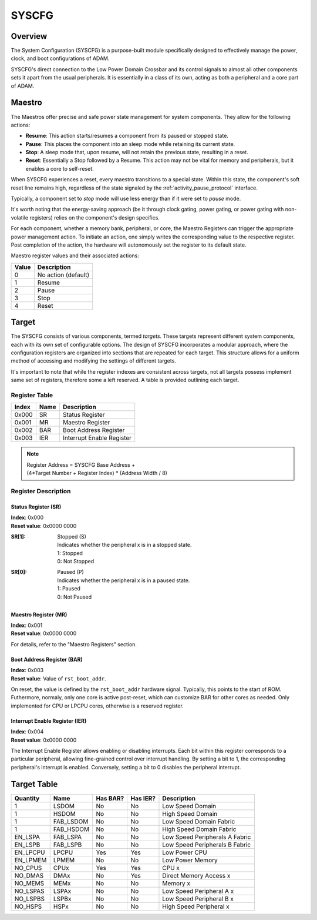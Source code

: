 ======
SYSCFG
======

Overview
========
The System Configuration (SYSCFG) is a purpose-built module specifically
designed to effectively manage the power, clock, and boot configurations of
ADAM.

SYSCFG's direct connection to the Low Power Domain Crossbar and its control
signals to almost all other components sets it apart from the usual
peripherals.
It is essentially in a class of its own, acting as both a peripheral and a
core part of ADAM.

.. _maestro:

Maestro
=======

The Maestros offer precise and safe power state management for system
components.
They allow for the following actions:

- **Resume**: This action starts/resumes a component from its paused or
  stopped state.

- **Pause**: This places the component into an sleep mode while retaining its
  current state.

- **Stop**: A sleep mode that, upon resume, will not retain the previous state,
  resulting in a reset.

- **Reset**: Essentially a Stop followed by a Resume. This action may not be
  vital for memory and peripherals, but it enables a core to self-reset.

When SYSCFG experiences a reset, every maestro transitions to a special state.
Within this state, the component's soft reset line remains high, regardless of
the state signaled by the :ref:`activity_pause_protocol` interface.

Typically, a component set to *stop* mode will use less energy than if it were
set to *pause* mode.

It's worth noting that the energy-saving approach (be it through clock gating,
power gating, or power gating with non-volatile registers) relies on the
component's design specifics.

For each component, whether a memory bank, peripheral, or core, the Maestro
Registers can trigger the appropriate power management action.
To initiate an action, one simply writes the corresponding value to the
respective register.
Post completion of the action, the hardware will autonomously set the register
to its default state.

Maestro register values and their associated actions:

+-------+---------------------+
| Value | Description         |
+=======+=====================+
| 0     | No action (default) |
+-------+---------------------+
| 1     | Resume              |
+-------+---------------------+
| 2     | Pause               |
+-------+---------------------+
| 3     | Stop                |
+-------+---------------------+
| 4     | Reset               |
+-------+---------------------+

Target
======

The SYSCFG consists of various components, termed *targets*.
These targets represent different system components, each with its own set of
configurable options.
The design of SYSCFG incorporates a modular approach, where the configuration
registers are organized into sections that are repeated for each target.
This structure allows for a uniform method of accessing and modifying the
settings of different targets.

It's important to note that while the register indexes are consistent across
targets, not all targets possess implement same set of registers, therefore
some a left reserved.
A table is provided outlining each target.


Register Table
--------------

+------------+------+---------------------------+
| Index      | Name | Description               |
+============+======+===========================+
| 0x000      | SR   | Status Register           |
+------------+------+---------------------------+
| 0x001      | MR   | Maestro Register          |
+------------+------+---------------------------+
| 0x002      | BAR  | Boot Address Register     |
+------------+------+---------------------------+
| 0x003      | IER  | Interrupt Enable Register |
+------------+------+---------------------------+

.. note::

  | Register Address = SYSCFG Base Address +
  | (4*Target Number + Register Index) * (Address Width / 8)

Register Description
--------------------

Status Register (SR)
~~~~~~~~~~~~~~~~~~~~

| **Index**: 0x000
| **Reset value**: 0x0000 0000

:SR[1]:
   | Stopped (S)
   | Indicates whether the peripheral x is in a stopped state. 
   | 1: Stopped 
   | 0: Not Stopped 

:SR[0]:
   | Paused (P)
   | Indicates whether the peripheral x is in a paused state. 
   | 1: Paused 
   | 0: Not Paused 

Maestro Register (MR)
~~~~~~~~~~~~~~~~~~~~~

| **Index**: 0x001
| **Reset value**: 0x0000 0000


For details, refer to the "Maestro Registers" section.

Boot Address Register (BAR)
~~~~~~~~~~~~~~~~~~~~~~~~~~~

| **Index**: 0x003
| **Reset value**: Value of ``rst_boot_addr``.

On reset, the value is defined by the ``rst_boot_addr`` hardware signal. 
Typically, this points to the start of ROM.
Futhermore, normaly, only one core is active post-reset, which can customize
BAR for other cores as needed.
Only implemented for CPU or LPCPU cores, otherwise is a reserved register.

Interrupt Enable Register (IER)
~~~~~~~~~~~~~~~~~~~~~~~~~~~~~~~

| **Index**: 0x004
| **Reset value**: 0x0000 0000

The Interrupt Enable Register allows enabling or disabling interrupts.
Each bit within this register corresponds to a particular peripheral,
allowing fine-grained control over interrupt handling.
By setting a bit to 1, the corresponding peripheral's interrupt is enabled.
Conversely, setting a bit to 0 disables the peripheral interrupt.

Target Table
============

+----------+-----------+----------+----------+--------------------------------+
| Quantity | Name      | Has BAR? | Has IER? | Description                    |
+==========+===========+==========+==========+================================+
| 1        | LSDOM     | No       | No       | Low Speed Domain               |
+----------+-----------+----------+----------+--------------------------------+
| 1        | HSDOM     | No       | No       | High Speed Domain              |
+----------+-----------+----------+----------+--------------------------------+
| 1        | FAB_LSDOM | No       | No       | Low Speed Domain Fabric        |
+----------+-----------+----------+----------+--------------------------------+
| 1        | FAB_HSDOM | No       | No       | High Speed Domain Fabric       |
+----------+-----------+----------+----------+--------------------------------+
| EN_LSPA  | FAB_LSPA  | No       | No       | Low Speed Peripherals A Fabric |
+----------+-----------+----------+----------+--------------------------------+
| EN_LSPB  | FAB_LSPB  | No       | No       | Low Speed Peripherals B Fabric |
+----------+-----------+----------+----------+--------------------------------+
| EN_LPCPU | LPCPU     | Yes      | Yes      | Low Power CPU                  |
+----------+-----------+----------+----------+--------------------------------+
| EN_LPMEM | LPMEM     | No       | No       | Low Power Memory               |
+----------+-----------+----------+----------+--------------------------------+
| NO_CPUS  | CPUx      | Yes      | Yes      | CPU x                          |
+----------+-----------+----------+----------+--------------------------------+
| NO_DMAS  | DMAx      | No       | Yes      | Direct Memory Access x         |
+----------+-----------+----------+----------+--------------------------------+
| NO_MEMS  | MEMx      | No       | No       | Memory x                       |
+----------+-----------+----------+----------+--------------------------------+
| NO_LSPAS | LSPAx     | No       | No       | Low Speed Peripheral A x       |
+----------+-----------+----------+----------+--------------------------------+
| NO_LSPBS | LSPBx     | No       | No       | Low Speed Peripheral B x       |
+----------+-----------+----------+----------+--------------------------------+
| NO_HSPS  | HSPx      | No       | No       | High Speed Peripheral x        |
+----------+-----------+----------+----------+--------------------------------+

